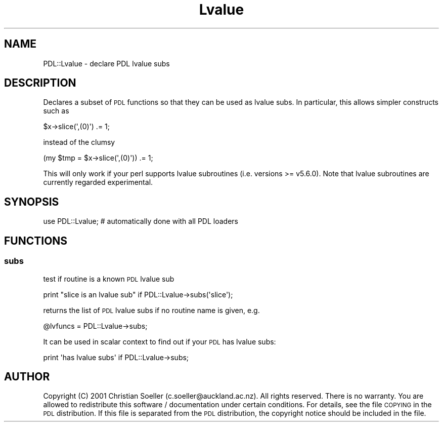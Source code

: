 .\" Automatically generated by Pod::Man 4.11 (Pod::Simple 3.35)
.\"
.\" Standard preamble:
.\" ========================================================================
.de Sp \" Vertical space (when we can't use .PP)
.if t .sp .5v
.if n .sp
..
.de Vb \" Begin verbatim text
.ft CW
.nf
.ne \\$1
..
.de Ve \" End verbatim text
.ft R
.fi
..
.\" Set up some character translations and predefined strings.  \*(-- will
.\" give an unbreakable dash, \*(PI will give pi, \*(L" will give a left
.\" double quote, and \*(R" will give a right double quote.  \*(C+ will
.\" give a nicer C++.  Capital omega is used to do unbreakable dashes and
.\" therefore won't be available.  \*(C` and \*(C' expand to `' in nroff,
.\" nothing in troff, for use with C<>.
.tr \(*W-
.ds C+ C\v'-.1v'\h'-1p'\s-2+\h'-1p'+\s0\v'.1v'\h'-1p'
.ie n \{\
.    ds -- \(*W-
.    ds PI pi
.    if (\n(.H=4u)&(1m=24u) .ds -- \(*W\h'-12u'\(*W\h'-12u'-\" diablo 10 pitch
.    if (\n(.H=4u)&(1m=20u) .ds -- \(*W\h'-12u'\(*W\h'-8u'-\"  diablo 12 pitch
.    ds L" ""
.    ds R" ""
.    ds C` ""
.    ds C' ""
'br\}
.el\{\
.    ds -- \|\(em\|
.    ds PI \(*p
.    ds L" ``
.    ds R" ''
.    ds C`
.    ds C'
'br\}
.\"
.\" Escape single quotes in literal strings from groff's Unicode transform.
.ie \n(.g .ds Aq \(aq
.el       .ds Aq '
.\"
.\" If the F register is >0, we'll generate index entries on stderr for
.\" titles (.TH), headers (.SH), subsections (.SS), items (.Ip), and index
.\" entries marked with X<> in POD.  Of course, you'll have to process the
.\" output yourself in some meaningful fashion.
.\"
.\" Avoid warning from groff about undefined register 'F'.
.de IX
..
.nr rF 0
.if \n(.g .if rF .nr rF 1
.if (\n(rF:(\n(.g==0)) \{\
.    if \nF \{\
.        de IX
.        tm Index:\\$1\t\\n%\t"\\$2"
..
.        if !\nF==2 \{\
.            nr % 0
.            nr F 2
.        \}
.    \}
.\}
.rr rF
.\" ========================================================================
.\"
.IX Title "Lvalue 3"
.TH Lvalue 3 "2022-02-14" "perl v5.30.0" "User Contributed Perl Documentation"
.\" For nroff, turn off justification.  Always turn off hyphenation; it makes
.\" way too many mistakes in technical documents.
.if n .ad l
.nh
.SH "NAME"
PDL::Lvalue \- declare PDL lvalue subs
.SH "DESCRIPTION"
.IX Header "DESCRIPTION"
Declares a subset of \s-1PDL\s0 functions so that they
can be used as lvalue subs. In particular, this allows
simpler constructs such as
.PP
.Vb 1
\&  $x\->slice(\*(Aq,(0)\*(Aq) .= 1;
.Ve
.PP
instead of the clumsy
.PP
.Vb 1
\&  (my $tmp = $x\->slice(\*(Aq,(0)\*(Aq)) .= 1;
.Ve
.PP
This will only work if your perl supports lvalue subroutines
(i.e. versions  >= v5.6.0). Note that lvalue subroutines
are currently regarded experimental.
.SH "SYNOPSIS"
.IX Header "SYNOPSIS"
.Vb 1
\& use PDL::Lvalue; # automatically done with all PDL loaders
.Ve
.SH "FUNCTIONS"
.IX Header "FUNCTIONS"
.SS "subs"
.IX Subsection "subs"
test if routine is a known \s-1PDL\s0 lvalue sub
.PP
.Vb 1
\&  print "slice is an lvalue sub" if PDL::Lvalue\->subs(\*(Aqslice\*(Aq);
.Ve
.PP
returns the list of \s-1PDL\s0 lvalue subs if no routine name is given, e.g.
.PP
.Vb 1
\&  @lvfuncs = PDL::Lvalue\->subs;
.Ve
.PP
It can be used in scalar context to find out if your
\&\s-1PDL\s0 has lvalue subs:
.PP
.Vb 1
\&  print \*(Aqhas lvalue subs\*(Aq if PDL::Lvalue\->subs;
.Ve
.SH "AUTHOR"
.IX Header "AUTHOR"
Copyright (C) 2001 Christian Soeller (c.soeller@auckland.ac.nz). All
rights reserved. There is no warranty. You are allowed to redistribute
this software / documentation under certain conditions. For details,
see the file \s-1COPYING\s0 in the \s-1PDL\s0 distribution. If this file is
separated from the \s-1PDL\s0 distribution, the copyright notice should be
included in the file.
